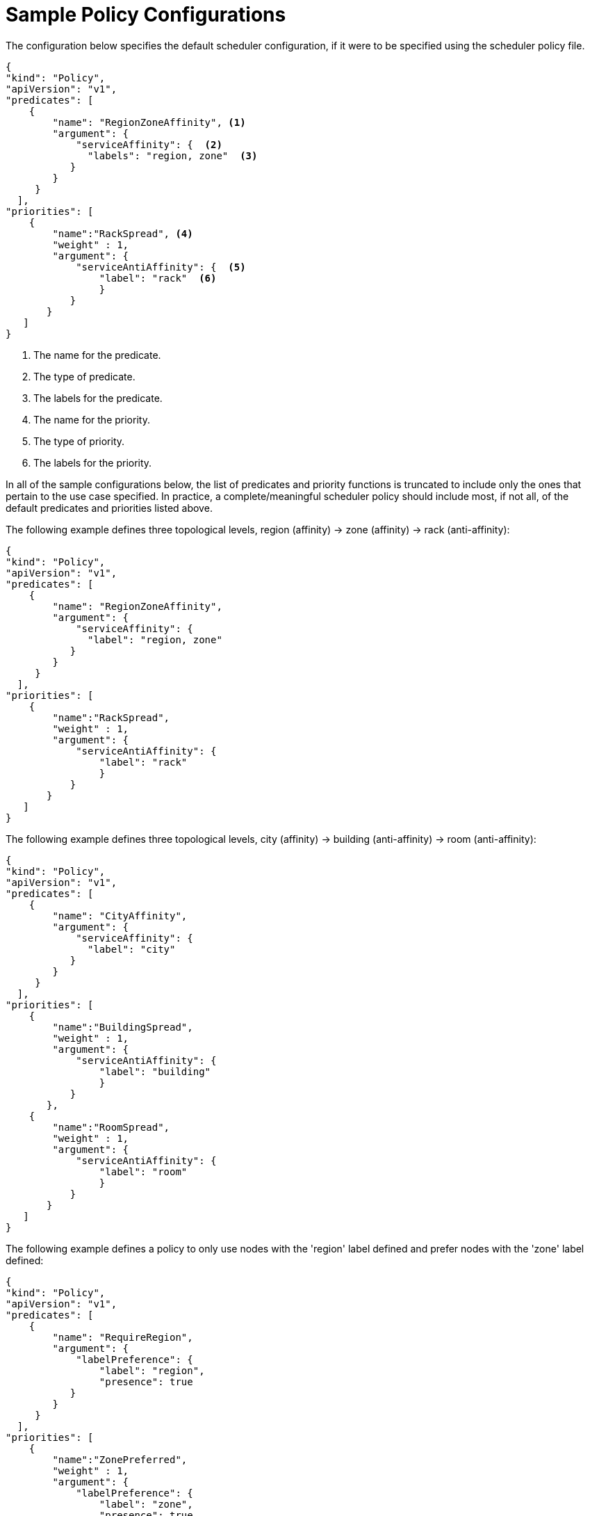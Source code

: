 // Module included in the following assemblies:
//
// * nodes/nodes-scheduler-default.adoc

[id="nodes-scheduler-default-sample_{context}"]
= Sample Policy Configurations

The configuration below specifies the default scheduler configuration, if it
were to be specified using the scheduler policy file.

[source,yaml]
----
{
"kind": "Policy",
"apiVersion": "v1",
"predicates": [
    {
        "name": "RegionZoneAffinity", <1>
        "argument": {
            "serviceAffinity": {  <2>
              "labels": "region, zone"  <3>
           }
        }
     }
  ],
"priorities": [
    {
        "name":"RackSpread", <4>
        "weight" : 1,
        "argument": {
            "serviceAntiAffinity": {  <5>
                "label": "rack"  <6>
                }
           }
       }
   ]
}
----

<1> The name for the predicate.
<2> The type of predicate.
<3> The labels for the predicate.
<4> The name for the priority.
<5> The type of priority.
<6> The labels for the priority.


In all of the sample configurations below, the list of predicates and priority
functions is truncated to include only the ones that pertain to the use case
specified.  In practice, a complete/meaningful scheduler policy should include
most, if not all, of the default predicates and priorities listed above.

The following example defines three topological levels, region (affinity) -> zone (affinity) -> rack (anti-affinity):

[source,yaml]
----
{
"kind": "Policy",
"apiVersion": "v1",
"predicates": [
    {
        "name": "RegionZoneAffinity",
        "argument": {
            "serviceAffinity": {
              "label": "region, zone"
           }
        }
     }
  ],
"priorities": [
    {
        "name":"RackSpread",
        "weight" : 1,
        "argument": {
            "serviceAntiAffinity": {
                "label": "rack"
                }
           }
       }
   ]
}
----


The following example defines three topological levels, city (affinity) -> building
(anti-affinity) -> room (anti-affinity):

[source,yaml]
----
{
"kind": "Policy",
"apiVersion": "v1",
"predicates": [
    {
        "name": "CityAffinity",
        "argument": {
            "serviceAffinity": {
              "label": "city"
           }
        }
     }
  ],
"priorities": [
    {
        "name":"BuildingSpread",
        "weight" : 1,
        "argument": {
            "serviceAntiAffinity": {
                "label": "building"
                }
           }
       },
    {
        "name":"RoomSpread",
        "weight" : 1,
        "argument": {
            "serviceAntiAffinity": {
                "label": "room"
                }
           }
       }
   ]
}
----

The following example defines a policy to only use nodes with the 'region' label defined and prefer nodes with the 'zone'
label defined:

[source,yaml]
----
{
"kind": "Policy",
"apiVersion": "v1",
"predicates": [
    {
        "name": "RequireRegion",
        "argument": {
            "labelPreference": {
                "label": "region",
                "presence": true
           }
        }
     }
  ],
"priorities": [
    {
        "name":"ZonePreferred",
        "weight" : 1,
        "argument": {
            "labelPreference": {
                "label": "zone",
                "presence": true
                }
           }
       }
   ]
}
----

The following example combines both static and configurable predicates and
also priorities:

[source,yaml]
----
{
"kind": "Policy",
"apiVersion": "v1",
"predicates": [
    {
        "name": "RegionAffinity",
        "argument": {
            "serviceAffinity": {
                "label": "region"
           }
        }
     },
    {
        "name": "RequireRegion",
        "argument": {
            "labelsPresence": {
                "label": "region",
                "presence": true
           }
        }
     },
    {
        "name": "BuildingNodesAvoid",
        "argument": {
            "labelsPresence": {
                "label": "building",
                "presence": false
           }
        }
     },
     {"name" : "PodFitsPorts"},
     {"name" : "MatchNodeSelector"}
     ],
"priorities": [
    {
        "name": "ZoneSpread",
        "weight" : 2,
        "argument": {
            "serviceAntiAffinity":{
                "label": "zone"
                }
           }
       },
    {
        "name":"ZonePreferred",
        "weight" : 1,
        "argument": {
            "labelPreference":{
                "label": "zone",
                "presence": true
                }
           }
       },
    {"name" : "ServiceSpreadingPriority", "weight" : 1}
    ]
}
----

